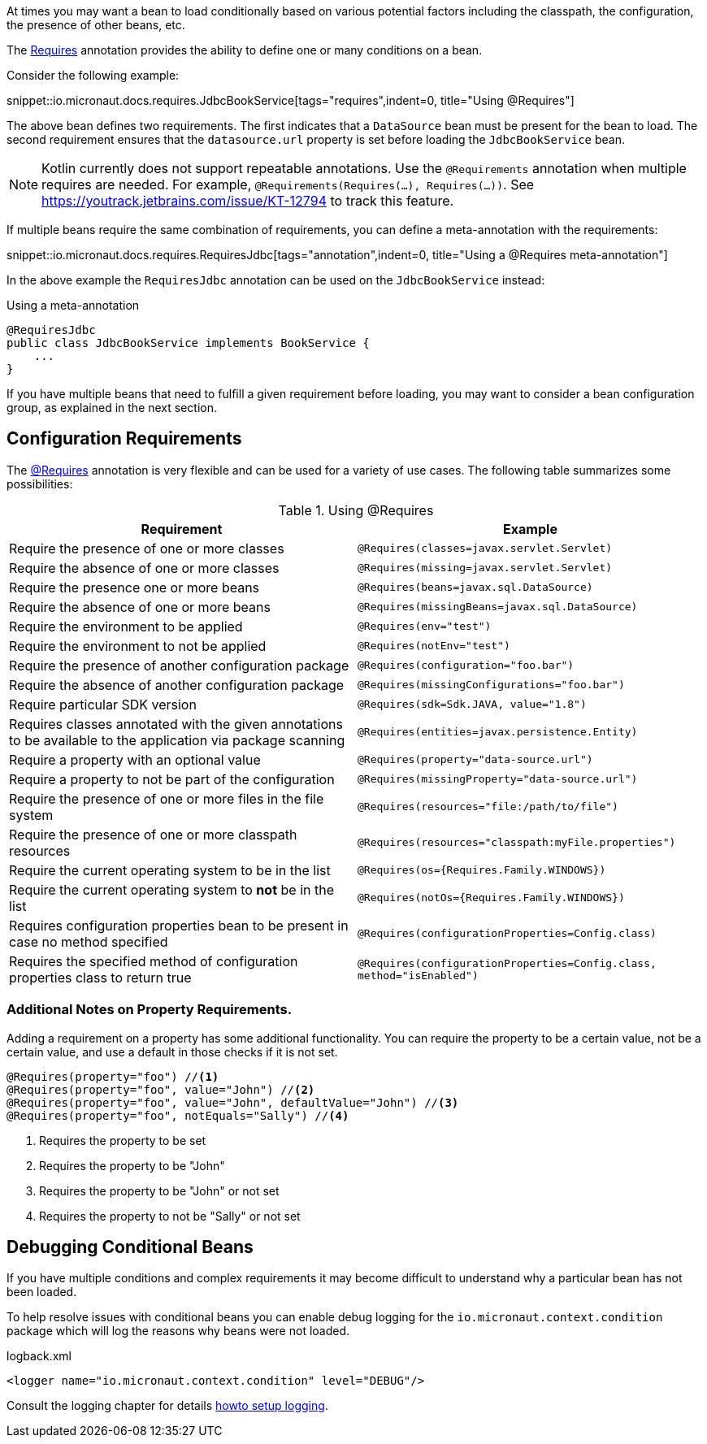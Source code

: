 At times you may want a bean to load conditionally based on various potential factors including the classpath, the configuration, the presence of other beans, etc.

The link:{api}/io/micronaut/context/annotation/Requires.html[Requires] annotation provides the ability to define one or many conditions on a bean.

Consider the following example:

snippet::io.micronaut.docs.requires.JdbcBookService[tags="requires",indent=0, title="Using @Requires"]

The above bean defines two requirements. The first indicates that a `DataSource` bean must be present for the bean to load. The second requirement ensures that the `datasource.url` property is set before loading the `JdbcBookService` bean.

NOTE: Kotlin currently does not support repeatable annotations. Use the `@Requirements` annotation when multiple requires are needed. For example, `@Requirements(Requires(...), Requires(...))`. See https://youtrack.jetbrains.com/issue/KT-12794 to track this feature.

If multiple beans require the same combination of requirements, you can define a meta-annotation with the requirements:

snippet::io.micronaut.docs.requires.RequiresJdbc[tags="annotation",indent=0, title="Using a @Requires meta-annotation"]

In the above example the `RequiresJdbc` annotation can be used on the `JdbcBookService` instead:

.Using a meta-annotation
[source,java]
----
@RequiresJdbc
public class JdbcBookService implements BookService {
    ...
}
----
// TODO any way to make this multi-lang also?

If you have multiple beans that need to fulfill a given requirement before loading, you may want to consider a bean configuration group, as explained in the next section.

== Configuration Requirements

The link:{api}/io/micronaut/context/annotation/Requires.html[@Requires] annotation is very flexible and can be used for a variety of use cases. The following table summarizes some possibilities:

.Using @Requires
|===
|Requirement | Example

|Require the presence of one or more classes
|`@Requires(classes=javax.servlet.Servlet)`

|Require the absence of one or more classes
|`@Requires(missing=javax.servlet.Servlet)`

|Require the presence one or more beans
|`@Requires(beans=javax.sql.DataSource)`

|Require the absence of one or more beans
|`@Requires(missingBeans=javax.sql.DataSource)`

|Require the environment to be applied
|`@Requires(env="test")`

|Require the environment to not be applied
|`@Requires(notEnv="test")`

|Require the presence of another configuration package
|`@Requires(configuration="foo.bar")`

|Require the absence of another configuration package
|`@Requires(missingConfigurations="foo.bar")`

|Require particular SDK version
|`@Requires(sdk=Sdk.JAVA, value="1.8")`

|Requires classes annotated with the given annotations to be available to the application via package scanning
|`@Requires(entities=javax.persistence.Entity)`

|Require a property with an optional value
|`@Requires(property="data-source.url")`

|Require a property to not be part of the configuration
|`@Requires(missingProperty="data-source.url")`

|Require the presence of one or more files in the file system
|`@Requires(resources="file:/path/to/file")`

|Require the presence of one or more classpath resources
|`@Requires(resources="classpath:myFile.properties")`

|Require the current operating system to be in the list
|`@Requires(os={Requires.Family.WINDOWS})`

|Require the current operating system to *not* be in the list
|`@Requires(notOs={Requires.Family.WINDOWS})`

|Requires configuration properties bean to be present in case no method specified
|`@Requires(configurationProperties=Config.class)`

|Requires the specified method of configuration properties class to return true
|`@Requires(configurationProperties=Config.class, method="isEnabled")`
|===

=== Additional Notes on Property Requirements.

Adding a requirement on a property has some additional functionality. You can require the property to be a certain value, not be a certain value, and use a default in those checks if it is not set.

[source,java]
----
@Requires(property="foo") //<1>
@Requires(property="foo", value="John") //<2>
@Requires(property="foo", value="John", defaultValue="John") //<3>
@Requires(property="foo", notEquals="Sally") //<4>
----

<1> Requires the property to be set
<2> Requires the property to be "John"
<3> Requires the property to be "John" or not set
<4> Requires the property to not be "Sally" or not set

== Debugging Conditional Beans

If you have multiple conditions and complex requirements it may become difficult to understand why a particular bean has not been loaded.

To help resolve issues with conditional beans you can enable debug logging for the `io.micronaut.context.condition` package which will log the reasons why beans were not loaded.

.logback.xml
[source,xml]
----
<logger name="io.micronaut.context.condition" level="DEBUG"/>
----

Consult the logging chapter for details <<logging, howto setup logging>>.
